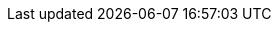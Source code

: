 // Do not edit directly!
// This file was generated by camel-quarkus-maven-plugin:update-extension-doc-page
:cq-artifact-id: camel-quarkus-azure-storage-queue
:cq-artifact-id-base: azure-storage-queue
:cq-native-supported: true
:cq-status: Stable
:cq-deprecated: false
:cq-jvm-since: 1.1.0
:cq-native-since: 1.7.0
:cq-camel-part-name: azure-storage-queue
:cq-camel-part-title: Azure Storage Queue Service
:cq-camel-part-description: The azure-storage-queue component is used for storing and retrieving the messages to/from Azure Storage Queue using Azure SDK v12.
:cq-extension-page-title: Azure Storage Queue Service
